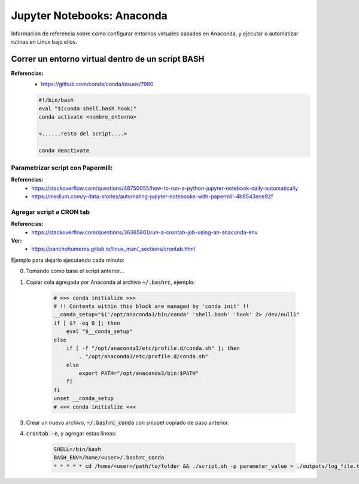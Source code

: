 =====================================
Jupyter Notebooks: Anaconda
=====================================

Información de referencia sobre como configurar entornos virtuales basados en Anaconda, y ejecutar o automatizar rutinas en Linux bajo ellos.

Correr un entorno virtual **dentro** de un script **BASH**
-----------------------------------------------------------

**Referencias:**
    - https://github.com/conda/conda/issues/7980

    .. code-block:: bash

        #!/bin/bash
        eval "$(conda shell.bash hook)"
        conda activate <nombre_entorno>

        <......resto del script....>

        conda deactivate

Parametrizar script con Papermill:
^^^^^^^^^^^^^^^^^^^^^^^^^^^^^^^^^^^^

**Referencias:**
    - https://stackoverflow.com/questions/48750055/how-to-run-a-python-jupyter-notebook-daily-automatically
    
    - https://medium.com/y-data-stories/automating-jupyter-notebooks-with-papermill-4b8543ece92f

Agregar script a CRON tab
^^^^^^^^^^^^^^^^^^^^^^^^^^^^^^^^

**Referencias:**
    - https://stackoverflow.com/questions/36365801/run-a-crontab-job-using-an-anaconda-env

**Ver:**
    - https://panchohumeres.gitlab.io/linux_man/_sections/crontab.html

Ejemplo para dejarlo ejecutando cada minuto:

0. Tomando como base el script anterior...
1. Copiar cola agregada por Anaconda al archivo :code:`~/.bashrc`, ejemplo:

    .. code-block:: bash

        # >>> conda initialize >>>
        # !! Contents within this block are managed by 'conda init' !!
        __conda_setup="$('/opt/anaconda3/bin/conda' 'shell.bash' 'hook' 2> /dev/null)"
        if [ $? -eq 0 ]; then
            eval "$__conda_setup"
        else
            if [ -f "/opt/anaconda3/etc/profile.d/conda.sh" ]; then
                . "/opt/anaconda3/etc/profile.d/conda.sh"
            else
                export PATH="/opt/anaconda3/bin:$PATH"
            fi
        fi
        unset __conda_setup
        # <<< conda initialize <<<

3. Crear un nuevo archivo, :code:`~/.bashrc_conda` con snippet copiado de paso anterior.
4. :code:`crontab -e`, y agregar estas líneas:

    .. code-block:: bash

        SHELL=/bin/bash
        BASH_ENV=/home/<user>/.bashrc_conda
        * * * * * cd /home/<user>/path/to/folder && ./script.sh -p parameter_value > ./outputs/log_file.txt 2>&1
